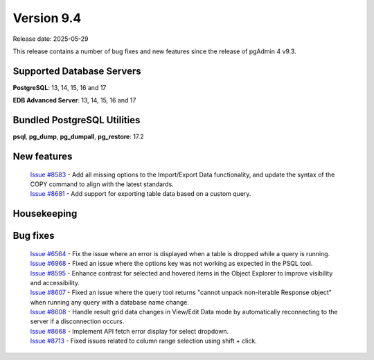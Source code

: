 ***********
Version 9.4
***********

Release date: 2025-05-29

This release contains a number of bug fixes and new features since the release of pgAdmin 4 v9.3.

Supported Database Servers
**************************
**PostgreSQL**: 13, 14, 15, 16 and 17

**EDB Advanced Server**: 13, 14, 15, 16 and 17

Bundled PostgreSQL Utilities
****************************
**psql**, **pg_dump**, **pg_dumpall**, **pg_restore**: 17.2


New features
************

  | `Issue #8583 <https://github.com/pgadmin-org/pgadmin4/issues/8583>`_ -  Add all missing options to the Import/Export Data functionality, and update the syntax of the COPY command to align with the latest standards.
  | `Issue #8681 <https://github.com/pgadmin-org/pgadmin4/issues/8681>`_ -  Add support for exporting table data based on a custom query.

Housekeeping
************


Bug fixes
*********

  | `Issue #6564 <https://github.com/pgadmin-org/pgadmin4/issues/6564>`_ -  Fix the issue where an error is displayed when a table is dropped while a query is running.
  | `Issue #6968 <https://github.com/pgadmin-org/pgadmin4/issues/6968>`_ -  Fixed an issue where the options key was not working as expected in the PSQL tool.
  | `Issue #8595 <https://github.com/pgadmin-org/pgadmin4/issues/8595>`_ -  Enhance contrast for selected and hovered items in the Object Explorer to improve visibility and accessibility.
  | `Issue #8607 <https://github.com/pgadmin-org/pgadmin4/issues/8607>`_ -  Fixed an issue where the query tool returns "cannot unpack non-iterable Response object" when running any query with a database name change.
  | `Issue #8608 <https://github.com/pgadmin-org/pgadmin4/issues/8608>`_ -  Handle result grid data changes in View/Edit Data mode by automatically reconnecting to the server if a disconnection occurs.
  | `Issue #8668 <https://github.com/pgadmin-org/pgadmin4/issues/8668>`_ -  Implement API fetch error display for select dropdown.
  | `Issue #8713 <https://github.com/pgadmin-org/pgadmin4/issues/8713>`_ -  Fixed issues related to column range selection using shift + click.
